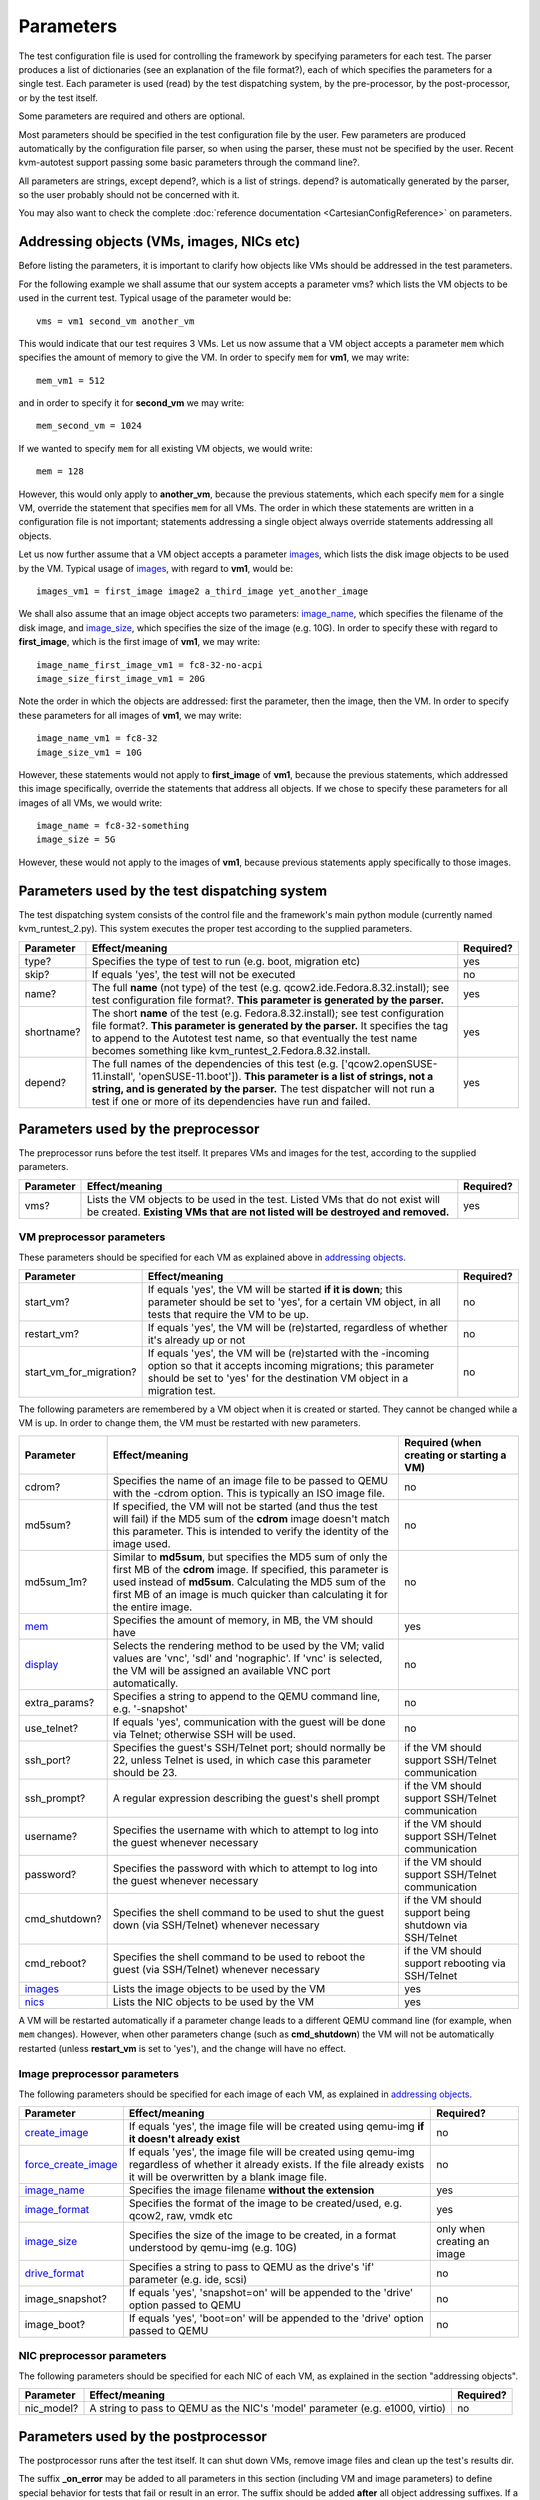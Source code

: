 ==========
Parameters
==========

The test configuration file is used for controlling the framework by
specifying parameters for each test. The parser produces a list of
dictionaries (see an explanation of the file format?), each of which
specifies the parameters for a single test. Each parameter is used
(read) by the test dispatching system, by the pre-processor, by the
post-processor, or by the test itself.

Some parameters are required and others are optional.

Most parameters should be specified in the test configuration file by
the user. Few parameters are produced automatically by the configuration
file parser, so when using the parser, these must not be specified by
the user. Recent kvm-autotest support passing some basic parameters
through the command line?.

All parameters are strings, except depend?, which is a list of strings.
depend? is automatically generated by the parser, so the user probably
should not be concerned with it.

You may also want to check the complete
:doc:`reference documentation <CartesianConfigReference>` on parameters.

Addressing objects (VMs, images, NICs etc)
------------------------------------------

Before listing the parameters, it is important to clarify how objects
like VMs should be addressed in the test parameters.

For the following example we shall assume that our system accepts a
parameter vms? which lists the VM objects to be used in the current
test. Typical usage of the parameter would be:

::

    vms = vm1 second_vm another_vm

This would indicate that our test requires 3 VMs. Let us now assume that
a VM object accepts a parameter
``mem`` which specifies the
amount of memory to give the VM. In order to specify
``mem`` for **vm1**, we may
write:

::

    mem_vm1 = 512

and in order to specify it for **second\_vm** we may write:

::

    mem_second_vm = 1024

If we wanted to specify ``mem`` for all existing VM objects, we would write:

::

    mem = 128

However, this would only apply to **another\_vm**, because the previous
statements, which each specify
``mem`` for a single VM, override
the statement that specifies
``mem`` for all VMs. The order in
which these statements are written in a configuration file is not
important; statements addressing a single object always override
statements addressing all objects.

Let us now further assume that a VM object accepts a parameter
`images <CartesianConfigReference/KVM/images>`_, which lists the
disk image objects to be used by the VM. Typical usage of
`images <CartesianConfigReference/KVM/images>`_, with regard to
**vm1**, would be:

::

    images_vm1 = first_image image2 a_third_image yet_another_image

We shall also assume that an image object accepts two parameters:
`image\_name <CartesianConfigReference/KVM/image_name>`_, which
specifies the filename of the disk image, and
`image\_size <CartesianConfigReference/KVM/image_size>`_, which
specifies the size of the image (e.g. 10G). In order to specify these
with regard to **first\_image**, which is the first image of **vm1**, we
may write:

::

    image_name_first_image_vm1 = fc8-32-no-acpi
    image_size_first_image_vm1 = 20G

Note the order in which the objects are addressed: first the parameter,
then the image, then the VM. In order to specify these parameters for
all images of **vm1**, we may write:

::

    image_name_vm1 = fc8-32
    image_size_vm1 = 10G

However, these statements would not apply to **first\_image** of
**vm1**, because the previous statements, which addressed this image
specifically, override the statements that address all objects. If we
chose to specify these parameters for all images of all VMs, we would
write:

::

    image_name = fc8-32-something
    image_size = 5G

However, these would not apply to the images of **vm1**, because
previous statements apply specifically to those images.

Parameters used by the test dispatching system
----------------------------------------------

The test dispatching system consists of the control file and the
framework's main python module (currently named kvm\_runtest\_2.py).
This system executes the proper test according to the supplied
parameters.

+-----------------+---------------------------------------------------------------------------------------------------------------------------------------------------------------------------------------------------------------------------------------------------------------------------------------------------------+-----------------+
| **Parameter**   | **Effect/meaning**                                                                                                                                                                                                                                                                                      | **Required?**   |
+-----------------+---------------------------------------------------------------------------------------------------------------------------------------------------------------------------------------------------------------------------------------------------------------------------------------------------------+-----------------+
| type?           | Specifies the type of test to run (e.g. boot, migration etc)                                                                                                                                                                                                                                            | yes             |
+-----------------+---------------------------------------------------------------------------------------------------------------------------------------------------------------------------------------------------------------------------------------------------------------------------------------------------------+-----------------+
| skip?           | If equals 'yes', the test will not be executed                                                                                                                                                                                                                                                          | no              |
+-----------------+---------------------------------------------------------------------------------------------------------------------------------------------------------------------------------------------------------------------------------------------------------------------------------------------------------+-----------------+
| name?           | The full **name** (not type) of the test (e.g. qcow2.ide.Fedora.8.32.install); see test configuration file format?. **This parameter is generated by the parser.**                                                                                                                                      | yes             |
+-----------------+---------------------------------------------------------------------------------------------------------------------------------------------------------------------------------------------------------------------------------------------------------------------------------------------------------+-----------------+
| shortname?      | The short **name** of the test (e.g. Fedora.8.32.install); see test configuration file format?. **This parameter is generated by the parser.** It specifies the tag to append to the Autotest test name, so that eventually the test name becomes something like kvm\_runtest\_2.Fedora.8.32.install.   | yes             |
+-----------------+---------------------------------------------------------------------------------------------------------------------------------------------------------------------------------------------------------------------------------------------------------------------------------------------------------+-----------------+
| depend?         | The full names of the dependencies of this test (e.g. ['qcow2.openSUSE-11.install', 'openSUSE-11.boot']). **This parameter is a list of strings, not a string, and is generated by the parser.** The test dispatcher will not run a test if one or more of its dependencies have run and failed.        | yes             |
+-----------------+---------------------------------------------------------------------------------------------------------------------------------------------------------------------------------------------------------------------------------------------------------------------------------------------------------+-----------------+

Parameters used by the preprocessor
-----------------------------------

The preprocessor runs before the test itself. It prepares VMs and images
for the test, according to the supplied parameters.

+-----------------+------------------------------------------------------------------------------------------------------------------------------------------------------------------+-----------------+
| **Parameter**   | **Effect/meaning**                                                                                                                                               | **Required?**   |
+-----------------+------------------------------------------------------------------------------------------------------------------------------------------------------------------+-----------------+
| vms?            | Lists the VM objects to be used in the test. Listed VMs that do not exist will be created. **Existing VMs that are not listed will be destroyed and removed.**   | yes             |
+-----------------+------------------------------------------------------------------------------------------------------------------------------------------------------------------+-----------------+

VM preprocessor parameters
~~~~~~~~~~~~~~~~~~~~~~~~~~

These parameters should be specified for each VM as explained above in
`addressing
objects <CartesianConfigParametersIntro#AddressingobjectsVMsimagesNICsetc>`_.

+------------------------------+----------------------------------------------------------------------------------------------------------------------------------------------------------------------------------------------------------+-----------------+
| **Parameter**                | **Effect/meaning**                                                                                                                                                                                       | **Required?**   |
+------------------------------+----------------------------------------------------------------------------------------------------------------------------------------------------------------------------------------------------------+-----------------+
| start\_vm?                   | If equals 'yes', the VM will be started **if it is down**; this parameter should be set to 'yes', for a certain VM object, in all tests that require the VM to be up.                                    | no              |
+------------------------------+----------------------------------------------------------------------------------------------------------------------------------------------------------------------------------------------------------+-----------------+
| restart\_vm?                 | If equals 'yes', the VM will be (re)started, regardless of whether it's already up or not                                                                                                                | no              |
+------------------------------+----------------------------------------------------------------------------------------------------------------------------------------------------------------------------------------------------------+-----------------+
| start\_vm\_for\_migration?   | If equals 'yes', the VM will be (re)started with the -incoming option so that it accepts incoming migrations; this parameter should be set to 'yes' for the destination VM object in a migration test.   | no              |
+------------------------------+----------------------------------------------------------------------------------------------------------------------------------------------------------------------------------------------------------+-----------------+

The following parameters are remembered by a VM object when it is
created or started. They cannot be changed while a VM is up. In order to
change them, the VM must be restarted with new parameters.

+----------------------------------------------------------+---------------------------------------------------------------------------------------------------------------------------------------------------------------------------------------------------------------------------------------------------------------------------+----------------------------------------------------------+
| **Parameter**                                            | **Effect/meaning**                                                                                                                                                                                                                                                        | **Required (when creating or starting a VM)**            |
+----------------------------------------------------------+---------------------------------------------------------------------------------------------------------------------------------------------------------------------------------------------------------------------------------------------------------------------------+----------------------------------------------------------+
| cdrom?                                                   | Specifies the name of an image file to be passed to QEMU with the -cdrom option. This is typically an ISO image file.                                                                                                                                                     | no                                                       |
+----------------------------------------------------------+---------------------------------------------------------------------------------------------------------------------------------------------------------------------------------------------------------------------------------------------------------------------------+----------------------------------------------------------+
| md5sum?                                                  | If specified, the VM will not be started (and thus the test will fail) if the MD5 sum of the **cdrom** image doesn't match this parameter. This is intended to verify the identity of the image used.                                                                     | no                                                       |
+----------------------------------------------------------+---------------------------------------------------------------------------------------------------------------------------------------------------------------------------------------------------------------------------------------------------------------------------+----------------------------------------------------------+
| md5sum\_1m?                                              | Similar to **md5sum**, but specifies the MD5 sum of only the first MB of the **cdrom** image. If specified, this parameter is used instead of **md5sum**. Calculating the MD5 sum of the first MB of an image is much quicker than calculating it for the entire image.   | no                                                       |
+----------------------------------------------------------+---------------------------------------------------------------------------------------------------------------------------------------------------------------------------------------------------------------------------------------------------------------------------+----------------------------------------------------------+
| `mem <CartesianConfigReference-KVM-mem>`_                | Specifies the amount of memory, in MB, the VM should have                                                                                                                                                                                                                 | yes                                                      |
+----------------------------------------------------------+---------------------------------------------------------------------------------------------------------------------------------------------------------------------------------------------------------------------------------------------------------------------------+----------------------------------------------------------+
| `display <CartesianConfigReference/KVM/display>`_        | Selects the rendering method to be used by the VM; valid values are 'vnc', 'sdl' and 'nographic'. If 'vnc' is selected, the VM will be assigned an available VNC port automatically.                                                                                      | no                                                       |
+----------------------------------------------------------+---------------------------------------------------------------------------------------------------------------------------------------------------------------------------------------------------------------------------------------------------------------------------+----------------------------------------------------------+
| extra\_params?                                           | Specifies a string to append to the QEMU command line, e.g. '-snapshot'                                                                                                                                                                                                   | no                                                       |
+----------------------------------------------------------+---------------------------------------------------------------------------------------------------------------------------------------------------------------------------------------------------------------------------------------------------------------------------+----------------------------------------------------------+
| use\_telnet?                                             | If equals 'yes', communication with the guest will be done via Telnet; otherwise SSH will be used.                                                                                                                                                                        | no                                                       |
+----------------------------------------------------------+---------------------------------------------------------------------------------------------------------------------------------------------------------------------------------------------------------------------------------------------------------------------------+----------------------------------------------------------+
| ssh\_port?                                               | Specifies the guest's SSH/Telnet port; should normally be 22, unless Telnet is used, in which case this parameter should be 23.                                                                                                                                           | if the VM should support SSH/Telnet communication        |
+----------------------------------------------------------+---------------------------------------------------------------------------------------------------------------------------------------------------------------------------------------------------------------------------------------------------------------------------+----------------------------------------------------------+
| ssh\_prompt?                                             | A regular expression describing the guest's shell prompt                                                                                                                                                                                                                  | if the VM should support SSH/Telnet communication        |
+----------------------------------------------------------+---------------------------------------------------------------------------------------------------------------------------------------------------------------------------------------------------------------------------------------------------------------------------+----------------------------------------------------------+
| username?                                                | Specifies the username with which to attempt to log into the guest whenever necessary                                                                                                                                                                                     | if the VM should support SSH/Telnet communication        |
+----------------------------------------------------------+---------------------------------------------------------------------------------------------------------------------------------------------------------------------------------------------------------------------------------------------------------------------------+----------------------------------------------------------+
| password?                                                | Specifies the password with which to attempt to log into the guest whenever necessary                                                                                                                                                                                     | if the VM should support SSH/Telnet communication        |
+----------------------------------------------------------+---------------------------------------------------------------------------------------------------------------------------------------------------------------------------------------------------------------------------------------------------------------------------+----------------------------------------------------------+
| cmd\_shutdown?                                           | Specifies the shell command to be used to shut the guest down (via SSH/Telnet) whenever necessary                                                                                                                                                                         | if the VM should support being shutdown via SSH/Telnet   |
+----------------------------------------------------------+---------------------------------------------------------------------------------------------------------------------------------------------------------------------------------------------------------------------------------------------------------------------------+----------------------------------------------------------+
| cmd\_reboot?                                             | Specifies the shell command to be used to reboot the guest (via SSH/Telnet) whenever necessary                                                                                                                                                                            | if the VM should support rebooting via SSH/Telnet        |
+----------------------------------------------------------+---------------------------------------------------------------------------------------------------------------------------------------------------------------------------------------------------------------------------------------------------------------------------+----------------------------------------------------------+
| `images <CartesianConfigReference/KVM/images>`_          | Lists the image objects to be used by the VM                                                                                                                                                                                                                              | yes                                                      |
+----------------------------------------------------------+---------------------------------------------------------------------------------------------------------------------------------------------------------------------------------------------------------------------------------------------------------------------------+----------------------------------------------------------+
| `nics <CartesianConfigReference/KVM/nics>`_              | Lists the NIC objects to be used by the VM                                                                                                                                                                                                                                | yes                                                      |
+----------------------------------------------------------+---------------------------------------------------------------------------------------------------------------------------------------------------------------------------------------------------------------------------------------------------------------------------+----------------------------------------------------------+

A VM will be restarted automatically if a parameter change leads to a
different QEMU command line (for example, when
``mem`` changes). However, when
other parameters change (such as **cmd\_shutdown**) the VM will not be
automatically restarted (unless **restart\_vm** is set to 'yes'), and
the change will have no effect.

Image preprocessor parameters
~~~~~~~~~~~~~~~~~~~~~~~~~~~~~

The following parameters should be specified for each image of each VM,
as explained in `addressing
objects <CartesianConfigParametersIntro#AddressingobjectsVMsimagesNICsetc>`_.

+----------------------------------------------------------------------------------+------------------------------------------------------------------------------------------------------------------------------------------------------------------------------------+-------------------------------+
| **Parameter**                                                                    | **Effect/meaning**                                                                                                                                                                 | **Required?**                 |
+----------------------------------------------------------------------------------+------------------------------------------------------------------------------------------------------------------------------------------------------------------------------------+-------------------------------+
| `create\_image <CartesianConfigReference/KVM/create_image>`_                     | If equals 'yes', the image file will be created using qemu-img **if it doesn't already exist**                                                                                     | no                            |
+----------------------------------------------------------------------------------+------------------------------------------------------------------------------------------------------------------------------------------------------------------------------------+-------------------------------+
| `force\_create\_image <CartesianConfigReference/KVM/force_create_image>`_        | If equals 'yes', the image file will be created using qemu-img regardless of whether it already exists. If the file already exists it will be overwritten by a blank image file.   | no                            |
+----------------------------------------------------------------------------------+------------------------------------------------------------------------------------------------------------------------------------------------------------------------------------+-------------------------------+
| `image\_name <CartesianConfigReference/KVM/image_name>`_                         | Specifies the image filename **without the extension**                                                                                                                             | yes                           |
+----------------------------------------------------------------------------------+------------------------------------------------------------------------------------------------------------------------------------------------------------------------------------+-------------------------------+
| `image\_format <CartesianConfigReference/KVM/image_format>`_                     | Specifies the format of the image to be created/used, e.g. qcow2, raw, vmdk etc                                                                                                    | yes                           |
+----------------------------------------------------------------------------------+------------------------------------------------------------------------------------------------------------------------------------------------------------------------------------+-------------------------------+
| `image\_size <CartesianConfigReference/KVM/image_size>`_                         | Specifies the size of the image to be created, in a format understood by qemu-img (e.g. 10G)                                                                                       | only when creating an image   |
+----------------------------------------------------------------------------------+------------------------------------------------------------------------------------------------------------------------------------------------------------------------------------+-------------------------------+
| `drive\_format <CartesianConfigReference/KVM/drive_format>`_                     | Specifies a string to pass to QEMU as the drive's 'if' parameter (e.g. ide, scsi)                                                                                                  | no                            |
+----------------------------------------------------------------------------------+------------------------------------------------------------------------------------------------------------------------------------------------------------------------------------+-------------------------------+
| image\_snapshot?                                                                 | If equals 'yes', 'snapshot=on' will be appended to the 'drive' option passed to QEMU                                                                                               | no                            |
+----------------------------------------------------------------------------------+------------------------------------------------------------------------------------------------------------------------------------------------------------------------------------+-------------------------------+
| image\_boot?                                                                     | If equals 'yes', 'boot=on' will be appended to the 'drive' option passed to QEMU                                                                                                   | no                            |
+----------------------------------------------------------------------------------+------------------------------------------------------------------------------------------------------------------------------------------------------------------------------------+-------------------------------+

NIC preprocessor parameters
~~~~~~~~~~~~~~~~~~~~~~~~~~~

The following parameters should be specified for each NIC of each VM, as
explained in the section "addressing objects".

+-----------------+--------------------------------------------------------------------------------+-----------------+
| **Parameter**   | **Effect/meaning**                                                             | **Required?**   |
+-----------------+--------------------------------------------------------------------------------+-----------------+
| nic\_model?     | A string to pass to QEMU as the NIC's 'model' parameter (e.g. e1000, virtio)   | no              |
+-----------------+--------------------------------------------------------------------------------+-----------------+

Parameters used by the postprocessor
------------------------------------

The postprocessor runs after the test itself. It can shut down VMs,
remove image files and clean up the test's results dir.

The suffix **\_on\_error** may be added to all parameters in this
section (including VM and image parameters) to define special behavior
for tests that fail or result in an error. The suffix should be added
**after** all object addressing suffixes. If a parameter is specified
without the suffix, it applies both when the test passes and when it
fails. If a parameter is specified with the suffix, it applies only when
the test fails, and overrides the parameter without the suffix.

For example, if we wanted the postprocessor to shut down **vm1** after
the test, but only if the test failed, we'd write:

::

    kill_vm_vm1_on_error = yes

If we wanted to shut down **another\_vm** only if the test **passed**,
we'd write:

::

    kill_vm_another_vm = yes
    kill_vm_another_vm_on_error = no

Since PPM files are normally used for debugging test failures, it would
be very reasonable to choose to keep them only if the test fails. In
that case we'd write:

::

    keep_ppm_files = no
    keep_ppm_files_on_error = yes

The following parameters define the postprocessor's behavior:

+--------------------------------------------------------------------------+------------------------------------------------------------------------------------------+-----------------+
| **Parameter**                                                            | **Effect/meaning**                                                                       | **Required?**   |
+--------------------------------------------------------------------------+------------------------------------------------------------------------------------------+-----------------+
| vms?                                                                     | Lists the VM objects to be handled by the postprocessor                                  | yes             |
+--------------------------------------------------------------------------+------------------------------------------------------------------------------------------+-----------------+
| `keep\_ppm\_files <CartesianConfigReference/KVM/keep_ppm_files>`_        | If equals 'yes', the PPM image files in the test's debug directory will not be removed   | no              |
+--------------------------------------------------------------------------+------------------------------------------------------------------------------------------+-----------------+

VM postprocessor parameters
~~~~~~~~~~~~~~~~~~~~~~~~~~~

These parameters should be specified for each VM as explained above in
"addressing objects".

+----------------------------------------------------------------------------------+-----------------------------------------------------------------------------------------------------------------------------------------------------------------------------------------------------------------------------------------------------------------------------------------------------------------------------------------------------------------------------------------------------------------------------------------------------------------------------+-----------------+
| **Parameter**                                                                    | **Effect/meaning**                                                                                                                                                                                                                                                                                                                                                                                                                                                          | **Required?**   |
+----------------------------------------------------------------------------------+-----------------------------------------------------------------------------------------------------------------------------------------------------------------------------------------------------------------------------------------------------------------------------------------------------------------------------------------------------------------------------------------------------------------------------------------------------------------------------+-----------------+
| `kill\_vm <CartesianConfigReference/KVM/kill_vm>`_                               | If equals 'yes', the VM will be shut down after the test                                                                                                                                                                                                                                                                                                                                                                                                                    | no              |
+----------------------------------------------------------------------------------+-----------------------------------------------------------------------------------------------------------------------------------------------------------------------------------------------------------------------------------------------------------------------------------------------------------------------------------------------------------------------------------------------------------------------------------------------------------------------------+-----------------+
| `kill\_vm\_gracefully <CartesianConfigReference/KVM/kill_vm_gracefully>`_        | If equals 'yes', and **kill\_vm** equals 'yes', the first attempt to kill the VM will be done via SSH/Telnet with a clean shutdown command (rather than a quick 'quit' monitor command)                                                                                                                                                                                                                                                                                     | no              |
+----------------------------------------------------------------------------------+-----------------------------------------------------------------------------------------------------------------------------------------------------------------------------------------------------------------------------------------------------------------------------------------------------------------------------------------------------------------------------------------------------------------------------------------------------------------------------+-----------------+
| `kill\_vm\_timeout <CartesianConfigReference/KVM/kill_vm_timeout>`_              | If **kill\_vm** equals 'yes', this parameter specifies the time duration (in seconds) to wait for the VM to shut itself down, before attempting to shut it down externally; if this parameter isn't specified the VM killing procedure will start immediately following the test. This parameter is useful for tests that instruct a VM to shut down internally and need the postprocessor to shut it down only if it fails to shut itself down in a given amount of time   | no              |
+----------------------------------------------------------------------------------+-----------------------------------------------------------------------------------------------------------------------------------------------------------------------------------------------------------------------------------------------------------------------------------------------------------------------------------------------------------------------------------------------------------------------------------------------------------------------------+-----------------+
| `images <CartesianConfigReference/KVM/images>`_                                  | Lists the images objects, for this VM, to be handled by the postprocessor                                                                                                                                                                                                                                                                                                                                                                                                   | no              |
+----------------------------------------------------------------------------------+-----------------------------------------------------------------------------------------------------------------------------------------------------------------------------------------------------------------------------------------------------------------------------------------------------------------------------------------------------------------------------------------------------------------------------------------------------------------------------+-----------------+

Image postprocessor parameters
~~~~~~~~~~~~~~~~~~~~~~~~~~~~~~

These parameters should be specified for each image of each VM as
explained above in "addressing objects".

+---------------------------------------------------------------------+------------------------------------------------------------------+-----------------+
| **Parameter**                                                       | **Effect/meaning**                                               | **Required?**   |
+---------------------------------------------------------------------+------------------------------------------------------------------+-----------------+
| `remove\_image <CartesianConfigReference/KVM/remove_image>`_        | If equals 'yes', the image file will be removed after the test   | no              |
+---------------------------------------------------------------------+------------------------------------------------------------------+-----------------+

Test parameters
---------------

Any number of additional parameters may be specified for each test, and
they will be available for the test to use. See the tests? page for a
list of tests and the parameters they use.

Real world example
------------------

The following example dictionary is taken from a dictionary list used in
actual tests. The list was generated by the config file parser.

::

    Dictionary #363:
        cmd_reboot = shutdown -r now
        cmd_shutdown = shutdown -h now
        depend = ['custom.qcow2.ide.default.up.Linux.Fedora.9.32.e1000.install',
             'custom.qcow2.ide.default.up.Linux.Fedora.9.32.e1000.setup',
             'custom.qcow2.ide.default.up.Linux.Fedora.9.32.default_nic.install',
             'custom.qcow2.ide.default.up.Linux.Fedora.9.32.default_nic.setup']
        drive_format = ide
        image_boot = yes
        image_format = qcow2
        image_name = fc9-32
        image_size = 10G
        images = image1
        keep_ppm_files = no
        keep_ppm_files_on_error = yes
        kill_vm = no
        kill_vm_gracefully = yes
        kill_vm_on_error = yes
        main_vm = vm1
        mem = 512
        migration_dst = dst
        migration_src = vm1
        migration_test_command = help
        name = custom.qcow2.ide.default.up.Linux.Fedora.9.32.e1000.migrate.1
        nic_model = e1000
        nics = nic1
        password = 123456
        shortname = Fedora.9.32.e1000.migrate.1
        ssh_port = 22
        ssh_prompt = \[root@.{0,50}][\#\$]
        start_vm = yes
        start_vm_for_migration_dst = yes
        type = migration
        username = root
        vms = vm1 dst

The test dispatching system
~~~~~~~~~~~~~~~~~~~~~~~~~~~

This test's **name** is a rather long string that indicates all the
variants this test belongs to; its **shortname**, however, is much
shorter: **Fedora.9.32.e1000.migrate.1**.

The test depends on 4 other tests, as indicated by the depend?
parameter. The listed strings are the **names** of these tests. If any
of these 4 tests runs and fails, the current test will be skipped.

Preprocessing
~~~~~~~~~~~~~

This test requires two VMs as indicated by the vms? parameter: one will
be called **vm1** and the other **dst**. The parameter **start\_vm**,
which lacks a VM suffix and therefore applies to both VMs, indicates
that if any of these VM objects does not exist or is not up, it will be
started. However, **start\_vm\_for\_migration\_dst = yes** indicates
that the VM **dst** should be started with the -incoming option so that
it accepts an incoming migration.

The `images <CartesianConfigReference/KVM/images>`_ parameter
indicates that a single image object will be used by each VM, and they
will both be called **image1**. This poses no problem because an image
object only exists within the scope of its owner VM. However, both image
objects actually point to the same image file, as indicated by
**image\_name = fc9-32**. If
`image\_name <CartesianConfigReference/KVM/image_name>`_ appeared
with some suffix (e.g. **image\_name\_image1\_vm1** or
**image\_name\_vm1**) it would be attributed to a single VM, not both.
**image\_format = qcow2** indicates that this is a qcow2 image file, so
the actual filename becomes fc9-32.qcow2. **image\_boot = yes**
instructs the preprocessor to add ',boot=on' to the -drive option in the
QEMU command line. **drive\_format = ide** adds ',if=ide'. No image file
is created during the preprocessing phase of this test because both
**create\_image** and **force\_create\_image** are not specified.

The **nics** parameter indicates that each VM should be equipped with a
single NIC object named **nic1**. **nic\_model = e1000** indicates that
all NICs (due to the lack of a suffix) should be of the e1000 model. If
one wished to specify a different NIC model for each VM, one could
specify, for example, **nic\_model\_vm1 = e1000** and **nic\_model\_dst
= rtl8139**.

The parameters ``mem``,
ssh\_port?, ssh\_prompt?, username?, password?, cmd\_reboot? and
cmd\_shutdown? apply to both VMs. See `#VM preprocessor
parameters <CartesianConfigParametersIntro#VM%20preprocessor%20parameters>`_
for an explanation of these parameters.

The test itself
~~~~~~~~~~~~~~~

The parameters migration\_src?, migration\_dst? and
migration\_test\_command? are used by the migration test. They instruct
it to migrate from **vm1** to **dst** and use the shell command **help**
to test that the VM is alive following the migration.

The parameter **main\_vm** happens to be specified because the format of
the configuration file makes it easy to set a parameter for a large
group of tests. However, in the case of a migration test, this parameter
is not used and its presence is harmless.

Postprocessing
~~~~~~~~~~~~~~

`keep\_ppm\_files =
no <CartesianConfigReference/KVM/keep_ppm_files>`_ and
keep\_ppm\_files\_on\_error = yes? indicate that normally the PPM files
(images left in the test's 'debug' directory) will not be kept; however,
if the test fails, they will. This makes sense because the PPM files
take quite a lot of hard drive space, and they are mostly useful to
debug failures.

`kill\_vm = no <CartesianConfigReference/KVM/kill_vm>`_ indicates
that normally both VMs should be left alone following the test.

kill\_vm\_on\_error = yes? indicates that in the case of a failure, both
VMs should be destroyed. This makes sense because if a migration test
fails, the VMs involved may not be functional for the next test, thus
causing it to fail.

If they are killed by the postprocessor, the preprocessor of the next
test will automatically start them, assuming start\_vm = yes? is
specified for the next test. The parameter
`kill\_vm\_gracefully <CartesianConfigReference/KVM/kill_vm_gracefully>`_
indicates that if a VM is to be killed, it should first be attempted via
SSH/Telnet with a shutdown shell command, specified by the
cmd\_shutdown? parameter.

